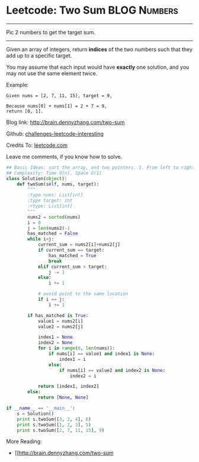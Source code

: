 * Leetcode: Two Sum                                            :BLOG:Numbers:
#+STARTUP: showeverything
#+OPTIONS: toc:nil \n:t ^:nil creator:nil d:nil
:PROPERTIES:
:type:     #twopointer, #twosum
:END:
---------------------------------------------------------------------
Pic 2 numbers to get the target sum.
---------------------------------------------------------------------
Given an array of integers, return *indices* of the two numbers such that they add up to a specific target.

You may assume that each input would have *exactly* one solution, and you may not use the same element twice.

Example:
#+BEGIN_EXAMPLE
Given nums = [2, 7, 11, 15], target = 9,

Because nums[0] + nums[1] = 2 + 7 = 9,
return [0, 1].
#+END_EXAMPLE

Blog link: http://brain.dennyzhang.com/two-sum

Github: [[url-external:https://github.com/DennyZhang/challenges-leetcode-interesting/tree/master/two-sum][challenges-leetcode-interesting]]

Credits To: [[url-external:https://leetcode.com/problems/two-sum/description/][leetcode.com]]

Leave me comments, if you know how to solve.
#+BEGIN_SRC python
## Basic Ideas: sort the array, and two pointers. 1. From left to right, 2. From right to left
## Complexity: Time O(n), Space O(1)
class Solution(object):
    def twoSum(self, nums, target):
        """
        :type nums: List[int]
        :type target: int
        :rtype: List[int]
        """
        nums2 = sorted(nums)
        i = 0
        j = len(nums2)-1
        has_matched = False
        while i<j:
            current_sum = nums2[i]+nums2[j]
            if current_sum == target:
                has_matched = True
                break
            elif current_sum > target:
                j -= 1
            else:
                i += 1

            # avoid point to the same location
            if i == j:
                i += 1

        if has_matched is True:
            value1 = nums2[i]
            value2 = nums2[j]

            index1 = None
            index2 = None
            for i in range(0, len(nums)):
                if nums[i] == value1 and index1 is None:
                    index1 = i
                else:
                    if nums[i] == value2 and index2 is None:
                        index2 = i

            return [index1, index2]
        else:
            return [None, None]

if __name__ == '__main__':
    s = Solution()
    print s.twoSum([3, 2, 4], 6)
    print s.twoSum([1, 2, 3], 5)
    print s.twoSum([2, 7, 11, 15], 9)
#+END_SRC

More Reading:
- [[http://brain.dennyzhang.com/two-sum
